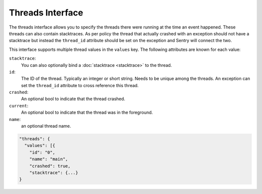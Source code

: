 Threads Interface
=================

The threads interface allows you to specify the threads there were
running at the time an event happened.  These threads can also contain
stacktraces.  As per policy the thread that actually crashed with an
exception should not have a stacktrace but instead the ``thread_id``
attribute should be set on the exception and Sentry will connect the
two.

This interface supports multiple thread values in the ``values`` key.
The following attributes are known for each value:

``stacktrace``:
    You can also optionally bind a :doc:`stacktrace <stacktrace>` to
    the thread.
``id``:
    The ID of the thread.  Typically an integer or short string.
    Needs to be unique among the threads.  An exception can set the
    ``thread_id`` attribute to cross reference this thread.
``crashed``:
    An optional bool to indicate that the thread crashed.
``current``:
    An optional bool to indicate that the thread was in the
    foreground.
``name``:
    an optional thread name.

.. sourcecode:: json

    "threads": {
      "values": [{
        "id": "0",
        "name": "main",
        "crashed": true,
        "stacktrace": {...}
    }
